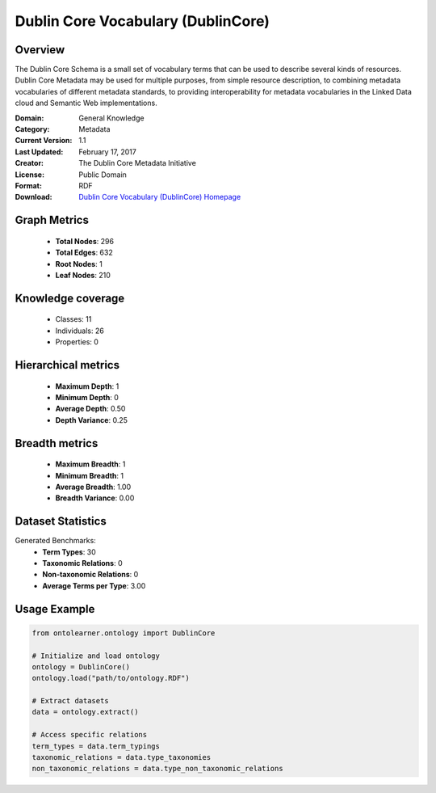 Dublin Core Vocabulary (DublinCore)
========================================================================================================================

Overview
--------
The Dublin Core Schema is a small set of vocabulary terms that can be used to describe several kinds of resources.
Dublin Core Metadata may be used for multiple purposes, from simple resource description,
to combining metadata vocabularies of different metadata standards, to providing interoperability
for metadata vocabularies in the Linked Data cloud and Semantic Web implementations.

:Domain: General Knowledge
:Category: Metadata
:Current Version: 1.1
:Last Updated: February 17, 2017
:Creator: The Dublin Core Metadata Initiative
:License: Public Domain
:Format: RDF
:Download: `Dublin Core Vocabulary (DublinCore) Homepage <https://bioportal.bioontology.org/ontologies/DC>`_

Graph Metrics
-------------
    - **Total Nodes**: 296
    - **Total Edges**: 632
    - **Root Nodes**: 1
    - **Leaf Nodes**: 210

Knowledge coverage
------------------
    - Classes: 11
    - Individuals: 26
    - Properties: 0

Hierarchical metrics
--------------------
    - **Maximum Depth**: 1
    - **Minimum Depth**: 0
    - **Average Depth**: 0.50
    - **Depth Variance**: 0.25

Breadth metrics
------------------
    - **Maximum Breadth**: 1
    - **Minimum Breadth**: 1
    - **Average Breadth**: 1.00
    - **Breadth Variance**: 0.00

Dataset Statistics
------------------
Generated Benchmarks:
    - **Term Types**: 30
    - **Taxonomic Relations**: 0
    - **Non-taxonomic Relations**: 0
    - **Average Terms per Type**: 3.00

Usage Example
-------------
.. code-block:: python

    from ontolearner.ontology import DublinCore

    # Initialize and load ontology
    ontology = DublinCore()
    ontology.load("path/to/ontology.RDF")

    # Extract datasets
    data = ontology.extract()

    # Access specific relations
    term_types = data.term_typings
    taxonomic_relations = data.type_taxonomies
    non_taxonomic_relations = data.type_non_taxonomic_relations
